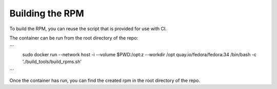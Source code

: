 Building the RPM
================

To build the RPM, you can reuse the script that is provided for use with CI.

The container can be run from the root directory of the repo:

```
   sudo docker run --network host -i --volume $PWD:/opt:z --workdir /opt quay.io/fedora/fedora:34 /bin/bash -c './build_tools/build_rpms.sh'
```

Once the container has run, you can find the created rpm in the root directory of the repo.

